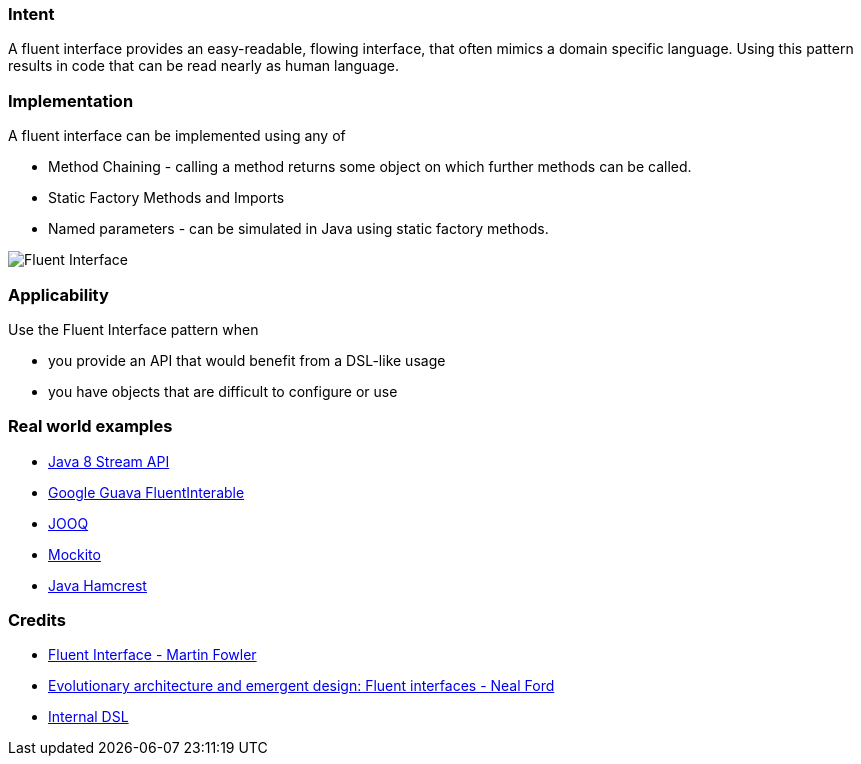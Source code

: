 === Intent

A fluent interface provides an easy-readable, flowing interface, that often mimics a domain specific language. Using this pattern results in code that can be read nearly as human language.

=== Implementation

A fluent interface can be implemented using any of

* Method Chaining - calling a method returns some object on which further methods can be called.
* Static Factory Methods and Imports
* Named parameters - can be simulated in Java using static factory methods.

image:./etc/fluentinterface.png[Fluent Interface]

=== Applicability

Use the Fluent Interface pattern when

* you provide an API that would benefit from a DSL-like usage
* you have objects that are difficult to configure or use

=== Real world examples

* http://www.oracle.com/technetwork/articles/java/ma14-java-se-8-streams-2177646.html[Java 8 Stream API]
* https://github.com/google/guava/wiki/FunctionalExplained[Google Guava FluentInterable]
* http://www.jooq.org/doc/3.0/manual/getting-started/use-cases/jooq-as-a-standalone-sql-builder/[JOOQ]
* http://mockito.org/[Mockito]
* http://code.google.com/p/hamcrest/wiki/Tutorial[Java Hamcrest]

=== Credits

* http://www.martinfowler.com/bliki/FluentInterface.html[Fluent Interface - Martin Fowler]
* http://www.ibm.com/developerworks/library/j-eaed14/[Evolutionary architecture and emergent design: Fluent interfaces - Neal Ford]
* http://www.infoq.com/articles/internal-dsls-java[Internal DSL]